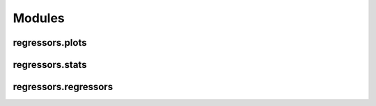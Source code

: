 ========
Modules
========

regressors.plots
----------------

.. autosummary::
   :toctree: generated/

   regressors.plots.plot_residuals

regressors.stats
----------------

.. autosummary::
   :toctree: generated/

   regressors.stats.residuals

regressors.regressors
---------------------

.. autosummary::
   :toctree: generated/

   regressors.regressors.PCR
   :members:
